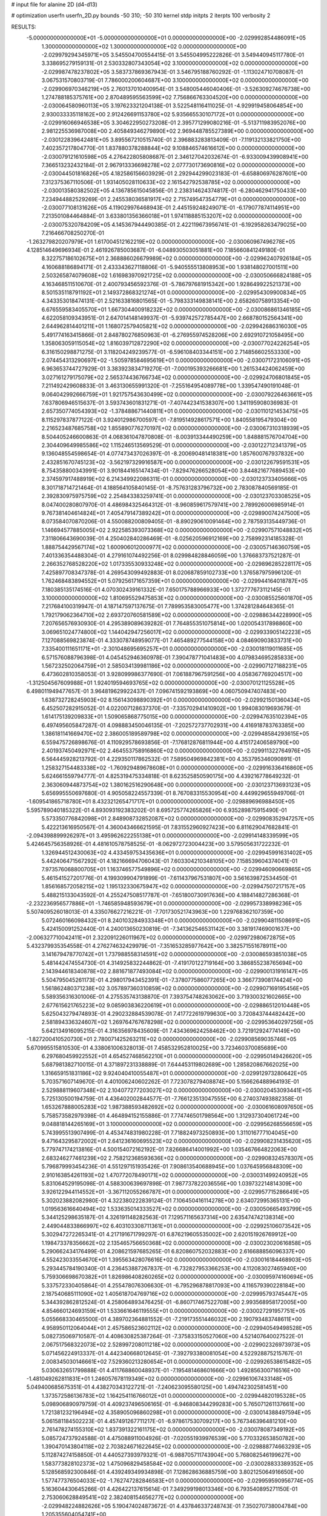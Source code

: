 # input file for alanine 2D (d4-d13)

# optimization
userfn       userfn_2D.py
bounds       -50 310; -50 310
kernel       stdp
initpts      2
iterpts      100
verbosity    2



RESULTS:
 -5.000000000000000E+01 -5.000000000000000E+01  0.000000000000000E+00      -2.029992854486091E+05
  1.300000000000000E+02  1.300000000000000E+02  0.000000000000000E+00      -2.029979294345971E+05       3.545504700554415E-01  3.545504995222826E-01       3.549440945117780E-01  3.338695279159131E-01
  2.530332807343054E+02  3.100000000000000E+02  0.000000000000000E+00      -2.029987478237802E+05       3.583737869367943E-01  3.546795188760292E-01      -1.113024710708087E-01  3.067531570803719E-01
  7.786000200604687E+00  3.100000000000000E+02  0.000000000000000E+00      -2.029906970346219E+05       2.760137010400954E-01  3.548005446040406E-01      -3.526309274676738E+00  1.274788185375761E+00
  2.870489595563599E+02  7.756866763304520E+00  0.000000000000000E+00      -2.030064580960113E+05       3.197623321204138E-01  3.522548116411025E-01      -4.929919458064854E+00  2.930033335118162E+00
  2.912426691153780E+02  5.935665530107172E+01  0.000000000000000E+00      -2.029916066946538E+05       3.304622950273208E-01  2.395771299080216E-01      -5.513711983952076E+00  2.981225536987008E+00
  2.405849346279890E+02  2.969448785527389E+00  0.000000000000000E+00      -2.030122839642481E+05       3.895567210515740E-01  2.396883283813409E-01      -7.119132133821750E+00  7.402357217804770E-01
  1.837880378288844E+02  9.108846574616612E+00  0.000000000000000E+00      -2.030079121610598E+05       4.276422805808687E-01  2.346127042032674E-01      -6.933009439908941E+00  7.366513232432184E-01
  2.967913336698278E+02  2.077730173690816E+02  0.000000000000000E+00      -2.030044501816826E+05       4.182586156603929E-01  2.292944299023183E-01      -6.658806976287601E+00  7.312375367110506E-01
  1.931405028110633E+02  2.161542792538785E+02  0.000000000000000E+00      -2.030013580382502E+05       4.136785615045856E-01  2.238314624374817E-01      -6.280462941750433E+00  7.234944882529269E-01
  2.245538036581917E+02  2.715749547354779E+01  0.000000000000000E+00      -2.030077108131626E+05       4.119029976468943E-01  2.445159248249071E-01      -6.179077874114951E+00  7.213501084464884E-01
  3.633801356366018E+01  1.974118885153207E+02  0.000000000000000E+00      -2.030075320784209E+05       4.145367944490385E-01  2.422119673956741E-01      -6.192958263479025E+00  7.216466708250270E-01
 -1.263279820207979E+01  1.617004512162219E+02  0.000000000000000E+00      -2.030060967496278E+05       4.128514649696934E-01  2.461926785003687E-01      -6.048930503051881E+00  7.185660841249180E-01
  8.322757186102675E+01  2.368886026679989E+02  0.000000000000000E+00      -2.029962407926184E+05       4.160688186894171E-01  2.433343627118806E-01      -5.940555513808953E+00  1.938148027001511E+00
  2.503265874079608E+02  1.616983970921725E+02  0.000000000000000E+00      -2.030050666824188E+05       4.163468511510670E-01  2.400793456592376E-01      -5.786797681915342E+00  1.928649922521373E+00
  8.501535118791192E+01  2.149372868321274E+01  0.000000000000000E+00      -2.029954309900834E+05       4.343353018474131E-01  2.521633816801565E-01      -5.798333149838141E+00  2.658260758913354E+00
  6.676559583405570E+01  1.667304400918232E+02  0.000000000000000E+00      -2.030086861346185E+05       4.622058109343951E-01  2.647014148149937E-01      -5.939742572785447E+00  2.668780152564341E+00
  2.644962814401211E+01  1.168072579405821E+02  0.000000000000000E+00      -2.029942686316030E+05       5.491774163415866E-01  2.848780276850963E-01      -6.276955974528206E+00  2.692910721058495E+00
  1.358063059115054E+02  1.816039712872290E+02  0.000000000000000E+00      -2.030077024226254E+05       6.316150298871275E-01  3.118204249239577E-01      -6.596108403344151E+00  2.714856602553330E+00
  2.074454313290697E+02 -1.505978584695619E+01  0.000000000000000E+00      -2.030071723106091E+05       6.963653744727929E-01  3.383923834719270E-01      -7.000195393266681E+00  1.261534424062459E+00
  3.027161279175079E+02  2.565374436766734E+02  0.000000000000000E+00      -2.029924706801845E+05       7.211492429608833E-01  3.463130655991320E-01      -7.255164954089778E+00  1.339547490191048E-01
  9.064042992666759E+01  1.921757543630499E+02  0.000000000000000E+00      -2.030079226463661E+05       7.637806946515637E-01  3.593743601831271E-01      -7.407442341538307E+00  1.341195908036983E-01
  2.657350774054393E+02 -1.378488671440811E+01  0.000000000000000E+00      -2.030110121453475E+05       8.115297837877122E-01  3.924012986700597E-01      -7.819514928617571E+00  1.840558195479304E+00
  2.216523487685758E+02  1.855890776270197E+02  0.000000000000000E+00      -2.030067310318939E+05       8.504405246600863E-01  4.068361047870808E-01      -8.003913344490259E+00  1.848881576704704E+00
  2.304409649985586E+02  1.115246513569529E-01  0.000000000000000E+00      -2.030122712341379E+05       9.136048554598654E-01  4.077473437026397E-01      -8.200690481418381E+00  1.857600767937832E+00
  2.432851670745123E+02 -3.562197329916587E+00  0.000000000000000E+00      -2.030122679591531E+05       8.754358800343991E-01  3.901844165147434E-01      -7.829476266528054E+00  3.844821677689453E+00
  2.374597917488919E+02  6.214349922086311E-01  0.000000000000000E+00      -2.030123733405666E+05       8.301718714721464E-01  4.188564105840145E-01      -8.757631283796732E+00  2.783087840569185E-01
  2.392830975975759E+02  2.254843383259741E-01  0.000000000000000E+00      -2.030123703308525E+05       8.047400280807970E-01  4.486984325464312E-01      -8.960859617579741E+00  2.789926006985914E-01
  9.767381404614824E+01  7.405479147389242E+01  0.000000000000000E+00      -2.029890074247500E+05       8.073584070870206E-01  4.550088200809405E-01      -8.890290610091464E+00  2.787593135449736E-01
  1.146694577885005E+02  2.922585393073368E+02  0.000000000000000E+00      -2.029907571048832E+05       7.311806643690039E-01  4.250402840286469E-01      -8.025620596912169E+00  2.758992314185328E-01
  1.888754429567174E+02  1.600906012000977E+02  0.000000000000000E+00      -2.030057146360759E+05       7.401336354488304E-01  4.279161074492256E-01       8.029984828846059E+00  1.376683737521287E-01
  2.266352768528220E+02  1.017335530933248E+02  0.000000000000000E+00      -2.029896285228117E+05       7.425897708347378E-01  4.269543099492883E-01       8.020687859102733E+00  1.376587975996120E-01
  1.762468483894552E+01  5.079256171657359E+01  0.000000000000000E+00      -2.029944164018787E+05       7.180385135174516E-01  4.070302439161332E-01       7.650175788966933E+00  1.372777673112145E-01
  3.100000000000000E+02  1.810695529475853E+02  0.000000000000000E+00      -2.030085525601870E+05       7.217684100319947E-01  4.187147597137675E-01       7.789953583005477E+00  1.374281284648365E-01
  1.792179062364710E+02  2.693720760581589E+02  0.000000000000000E+00      -2.029886344228990E+05       7.207656576930930E-01  4.295389089639282E-01       7.764855351075814E+00  1.020054317898860E+00
  3.069651024774800E+02  1.144042947256017E+02  0.000000000000000E+00      -2.029933905142223E+05       7.127088569823874E-01  4.333078748959077E-01       7.465489277544158E+00  4.084690903833731E+00
  7.335400111651171E+01 -2.301048695695257E+01  0.000000000000000E+00      -2.030018119011685E+05       6.571576088796398E-01  4.045452946360978E-01       7.390478771041483E+00  4.079834695285833E+00
  1.567232502064759E+01  2.585034139981186E+02  0.000000000000000E+00      -2.029907127188231E+05       6.473602810358053E-01  3.928099986377690E-01       7.061887967591256E+00  4.058367769204517E+00
 -1.312504567609988E+01  1.924019594693765E+02  0.000000000000000E+00      -2.030070121125528E+05       6.498011949477657E-01  3.964819629922437E-01       7.096741592193869E+00  4.060750947407483E+00
  1.638732728245903E+02  8.156143098890392E+01  0.000000000000000E+00      -2.029921501360434E+05       6.452507282915052E-01  4.022007128637370E-01      -7.335702941410902E+00  1.994083019693679E-01
  1.614175139209833E+01  1.509065868775015E+00  0.000000000000000E+00      -2.029947635102394E+05       6.497495605847287E-01  4.098883450046135E-01      -7.202572737702931E+00  4.416918783763385E+00
  1.386181141669470E+02  2.386005189589798E+02  0.000000000000000E+00      -2.029948584293615E+05       6.559475726898676E-01  4.110929578693856E-01      -7.176812876811944E+00  4.415172406589790E+00
  2.401937450492971E+02  2.464553758916860E+02  0.000000000000000E+00      -2.029911322764976E+05       6.564445928213792E-01  4.229350117862532E-01       7.589504969842381E+00  4.353795346090891E-01
  1.258327154483338E+02 -1.760929489678608E+01  0.000000000000000E+00      -2.029916336416860E+05       5.624661559794777E-01  4.825319475334818E-01       8.623525850590175E+00  4.439216778649232E-01
  2.363060944873754E+02  1.380162516290648E+00  0.000000000000000E+00      -2.030123713693123E+05       5.656995550697680E-01  4.905058224557339E-01       8.767083315530954E+00  4.449929655949706E-01
 -1.609541865718780E+01  8.432321265471717E+01  0.000000000000000E+00      -2.029889696988450E+05       5.595789040185322E-01  4.893093192383202E-01       8.695725774265826E+00  6.935289875915490E-01
  5.573350776842098E+01  2.848908732852087E+02  0.000000000000000E+00      -2.029908352947257E+05       5.422213616950567E-01  4.360043466621595E-01       7.831552960927423E+00  6.811629047682841E-01
 -2.094398899926297E+01  3.495962622255138E+01  0.000000000000000E+00      -2.029914148339599E+05       5.424645756358926E-01  4.481610578758525E-01      -8.062972723004423E+00  3.579505631722232E-01
  1.326944512430063E+02  4.433459753435636E+01  0.000000000000000E+00      -2.029945991631402E+05       5.442406471567292E-01  4.182166694706043E-01       7.603304210348105E+00  7.158539604374041E-01
  7.973576068800705E+01  1.163746577549896E+02  0.000000000000000E+00      -2.029946090669865E+05       5.461541527201776E-01  4.199309904791899E-01      -7.611437967531807E+00  3.561639872534450E-01
  1.856168572058215E+02  1.195132330675947E+02  0.000000000000000E+00      -2.029947507217157E+05       5.488215133043592E-01  4.255247508517787E-01      -7.651800730917636E+00  4.188414827286368E-01
 -2.232236956577886E+01 -1.746585948593679E+01  0.000000000000000E+00      -2.029957338998236E+05       5.507409526018013E-01  4.335076627216221E-01      -7.701730521743963E+00  1.229768362107359E+00
  5.072460166098432E+01  8.240103284933348E+01  0.000000000000000E+00      -2.029904811508691E+05       5.424150091252440E-01  4.240013650230819E-01      -7.341362546531142E+00  3.381917469001637E+00
 -2.006327710042411E+01  2.322091226011967E+02  0.000000000000000E+00      -2.029972980672875E+05       5.432379935354558E-01  4.276274632429979E-01      -7.351653285977642E+00  3.382571551678911E+00
  3.141679478770742E+01  1.737988558314591E+02  0.000000000000000E+00      -2.030086593851038E+05       5.481442474554730E-01  4.314925832244862E-01      -7.419170122719164E+00  3.386855238765694E+00
  2.143944618340878E+02  2.881671877493084E+02  0.000000000000000E+00      -2.029900131916147E+05       5.504795045261173E-01  4.298017943452391E-01      -7.378077586077265E+00  3.366773908174424E+00
  1.561862480371238E+02  3.057897360310859E+02  0.000000000000000E+00      -2.029907169195456E+05       5.589356316301006E-01  4.275535743138870E-01       7.393754748263062E+00  3.719300321602665E+00
  2.677615621765223E+02  9.085903836220619E+01  0.000000000000000E+00      -2.029886512010448E+05       5.625043279474893E-01  4.290232884539078E-01       7.417722619799630E+00  3.720843744482442E+00
  2.581894336324607E+02  1.269764767678298E+02  0.000000000000000E+00      -2.029953640297256E+05       5.642134916095215E-01  4.316356978435609E-01       7.434369624258462E+00  3.721912924774149E+00
 -1.827200410520730E+01  2.780071425263211E+02  0.000000000000000E+00      -2.029908569035746E+05       5.670995515810530E-01  4.338061006328013E-01       7.458532952810025E+00  3.723460370085689E+00
  6.297680459922552E+01  4.654527468562210E+01  0.000000000000000E+00      -2.029950149426620E+05       5.687981382710015E-01  4.371897231338889E-01       7.644453119802689E+00  1.285820867662025E+00
  1.316659151831186E+02  9.924040410055487E+01  0.000000000000000E+00      -2.029912973280642E+05       5.703571607149670E-01  4.401006240602262E-01       7.723078279408874E+00  5.156626488964193E-01
  2.529888119607348E+02  2.104077277203027E+02  0.000000000000000E+00      -2.030020453093441E+05       5.725130500194759E-01  4.436402002844577E-01      -7.766123513047555E+00  6.274037493882358E-01
  1.653267888005283E+02  1.987388593482692E+02  0.000000000000000E+00      -2.030061608097650E+05       5.758573582979398E-01  4.464894152155886E-01       7.774746501798564E+00  1.312937304061724E+00
  9.048818144265169E+01  3.100000000000000E+02  0.000000000000000E+00      -2.029956268556659E+05       5.743995513907499E-01  4.453474831980228E-01       7.718824973250893E+00  1.311016777104045E+00
  9.471643295872002E+01  2.641236160695523E+02  0.000000000000000E+00      -2.029908231435620E+05       5.779747174213816E-01  4.500154072162192E-01       7.826686414001992E+00  1.035467664822063E+00
  2.683246277461239E+02  2.758212368593636E+02  0.000000000000000E+00      -2.029908324578307E+05       5.796879993454236E-01  4.551297151935426E-01       7.908613540688945E+00  1.037645956848309E+00
  2.910163854261193E+02  1.470772078490171E+02  0.000000000000000E+00      -2.030031499240952E+05       5.831064529195098E-01  4.588300639697898E-01       7.987737822036556E+00  1.039732214814309E+00
  3.926122944114552E+01 -3.367112055266787E+01  0.000000000000000E+00      -2.029957715286649E+05       5.302023882082980E-01  4.322380222839124E-01       7.106450416114278E+00  2.634072995365131E+00
  1.019563616640494E+02  1.533635014333527E+02  0.000000000000000E+00      -2.030050665493799E+05       5.344125298635187E-01  4.326191148282563E-01       7.129571165637314E+00  2.635474742138314E+00
  2.449044833866997E+02  6.403103308711361E+01  0.000000000000000E+00      -2.029925106073542E+05       5.302947272265341E-01  4.217191671799297E-01       6.876219605535002E+00  2.620151926769912E+00
  1.198473378356662E+02  2.135465756650368E+02  0.000000000000000E+00      -2.030023020616858E+05       5.290662434176499E-01  4.208621597685265E-01       6.820860752032883E+00  2.616688856096337E+00
  4.552423033554670E+01  1.395563428076616E+02  0.000000000000000E+00      -2.030016184468903E+05       5.293445784190340E-01  4.236453887267837E-01      -6.732827953366253E+00  4.112083027465940E+00
  5.759306698670382E+01  1.826986408260265E+02  0.000000000000000E+00      -2.030095974160694E+05       5.337572330405864E-01  4.255478076306630E-01      -6.795296878817093E+00  4.116579390228184E+00
  2.187540685111090E+02  1.405618704769716E+02  0.000000000000000E+00      -2.029995793745447E+05       5.344392862812524E-01  4.258064893476425E-01      -6.860717467522708E+00  2.993568958172005E+00
  4.854660124693159E+01  1.533661646119555E+01  0.000000000000000E+00      -2.030027291957751E+05       5.055668330465500E-01  4.389702364881552E-01      -7.219173551446032E+00  2.190793483748611E+00
  4.958950112064044E+01  2.457586523602112E+02  0.000000000000000E+00      -2.029940549498528E+05       5.082735069710587E-01  4.408630825387264E-01      -7.375833150527060E+00  4.521407640027522E-01
  2.067517568322073E+02  2.528997208011218E+02  0.000000000000000E+00      -2.029902326973973E+05       5.071456224913337E-01  4.442340668012645E-01      -7.392793380081054E+00  4.522928875215767E-01
  2.008345030146661E+02  7.529360213280654E+01  0.000000000000000E+00      -2.029926538615482E+05       5.030632651799888E-01  4.411768860048937E-01      -7.195481468601666E+00  1.492856300716516E+00
 -1.481049262811831E+01  1.246057678119349E+02  0.000000000000000E+00      -2.029961067433148E+05       5.049400685675351E-01  4.438270343122721E-01      -7.240623095580125E+00  1.494742302581451E+00
  1.373572586136783E+02  1.164254116766012E+01  0.000000000000000E+00      -2.029944820195328E+05       5.098906890979759E-01  4.409237496506165E-01      -6.946808344299283E+00  5.765071261137661E+00
  1.721381232196494E+02  4.358905096860298E+01  0.000000000000000E+00      -2.030014388497594E+05       5.061581184502223E-01  4.457491267711217E-01      -6.978617530709217E+00  5.767346396481210E+00
  2.761478274155310E+02  1.837391322161175E+02  0.000000000000000E+00      -2.030078087349192E+05       5.085724737924588E-01  4.475088911004926E-01      -7.020551939976539E+00  5.770332653850782E+00
  1.390470143804118E+02  2.703824671622645E+02  0.000000000000000E+00      -2.029888774663293E+05       5.112874274158850E-01  4.440527393979321E-01      -6.988705711743904E+00  5.768082546199627E+00
  1.583773828102373E+02  1.475096829458584E+02  0.000000000000000E+00      -2.030028833389352E+05       5.128568592300846E-01  4.439249349934898E-01       7.128628636885759E+00  3.802125064916650E+00
  1.577477376504033E+02 -1.762747282846583E+01  0.000000000000000E+00      -2.029959590956774E+05       5.163604430645266E-01  4.426422137615614E-01       7.349299198013346E+00  6.793540895271150E-01
  2.753060628849541E+02  2.382408154656277E+02  0.000000000000000E+00      -2.029948224882626E+05       5.190474024873672E-01  4.437846337248743E-01       7.350270738004784E+00  1.205355604054741E+00
 -3.512406813488355E+01  6.195038945082420E+01  0.000000000000000E+00      -2.029896611757810E+05       5.214082227456964E-01  4.456617376094159E-01       7.398548285486034E+00  1.206967049383982E+00
 -3.062247511556177E+01  6.846951445809556E+00  0.000000000000000E+00      -2.029944157955589E+05       5.104189709903654E-01  4.235022030295298E-01      -7.033088070612115E+00  7.713321000200543E-01
  1.698834664942728E+02  2.356839311966211E+02  0.000000000000000E+00      -2.029955520477882E+05       5.104906420911118E-01  4.252514294751413E-01      -7.019442778063527E+00  1.183955575738531E+00
  3.095126928165897E+02  8.609136208619111E+01  0.000000000000000E+00      -2.029888506763887E+05       5.130230137669449E-01  4.240496721663586E-01      -7.073332857249467E+00  3.801111447078582E-01
  1.365582506515334E+01  2.271095234561727E+02  0.000000000000000E+00      -2.029988490646373E+05       5.149643682181975E-01  4.262443226916021E-01      -7.122830563618934E+00  3.804611014572831E-01
  2.924199874368539E+02  2.902461573553740E+02  0.000000000000000E+00      -2.029946700508324E+05       5.119675227128944E-01  4.256528241508986E-01      -7.051288585471067E+00  3.799582754633385E-01
  1.218472931226748E+01  1.426856865001733E+02  0.000000000000000E+00      -2.030014038275030E+05       5.143809152454794E-01  4.266926429784354E-01      -7.087622877139370E+00  3.802159572253023E-01
  2.575692921097617E+01  2.882873795833202E+02  0.000000000000000E+00      -2.029892230738571E+05       5.212943793596975E-01  4.151496654666252E-01      -6.982149842072956E+00  3.794711796775221E-01
  1.989049905174546E+01  8.028509984302984E+01  0.000000000000000E+00      -2.029903777888382E+05       5.234971143203964E-01  4.166073430592226E-01      -7.022071776773271E+00  3.797563276707684E-01
  1.368713067314438E+02  6.914187918303035E+01  0.000000000000000E+00      -2.029921259306182E+05       5.204790052471524E-01  4.073182628729296E-01       6.724291432208234E+00  1.893503472573934E+00
  1.968839317237584E+02  3.092718049802930E+02  0.000000000000000E+00      -2.029942166624864E+05       5.223933971796461E-01  4.088883217996222E-01       6.765837410371375E+00  1.895732541389386E+00
  2.236377783700048E+02 -4.326293702564050E+01  0.000000000000000E+00      -2.029987756006855E+05       5.256224953635257E-01  4.096506374325899E-01       6.813482257527731E+00  1.898275740263661E+00
  3.065872554957619E+02  3.459291530284810E+01  0.000000000000000E+00      -2.029951232116817E+05       5.183440644714489E-01  4.131521573253061E-01      -6.890674464052829E+00  2.352640239014490E-01
  1.015331221413689E+02 -1.761796316719020E+00  0.000000000000000E+00      -2.029943567415267E+05       5.153826261141176E-01  4.118932844650396E-01      -6.809175248743488E+00  2.350042959167002E-01
  2.232033787063574E+02  2.237316614881456E+02  0.000000000000000E+00      -2.029979080986982E+05       5.181836178707170E-01  4.122515984281448E-01      -6.840094840160821E+00  2.351039149504496E-01